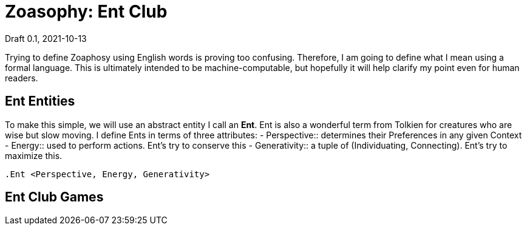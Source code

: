 = Zoasophy: Ent Club
Draft 0.1, 2021-10-13

Trying to define Zoaphosy using English words is proving too confusing.
Therefore, I am going to define what I mean using a formal language.
This is ultimately intended to be machine-computable, but hopefully it will help clarify my point even for human readers.

== Ent Entities

To make this simple, we will use an abstract entity I call an *Ent*.
Ent is also a wonderful term from Tolkien for creatures who are wise but slow moving.
I define Ents in terms of three attributes:
- Perspective:: determines their Preferences in any given Context
- Energy:: used to perform actions. Ent's try to conserve this
- Generativity:: a tuple of (Individuating, Connecting). Ent's try to maximize this.
```
.Ent <Perspective, Energy, Generativity>
```

== Ent Club Games
